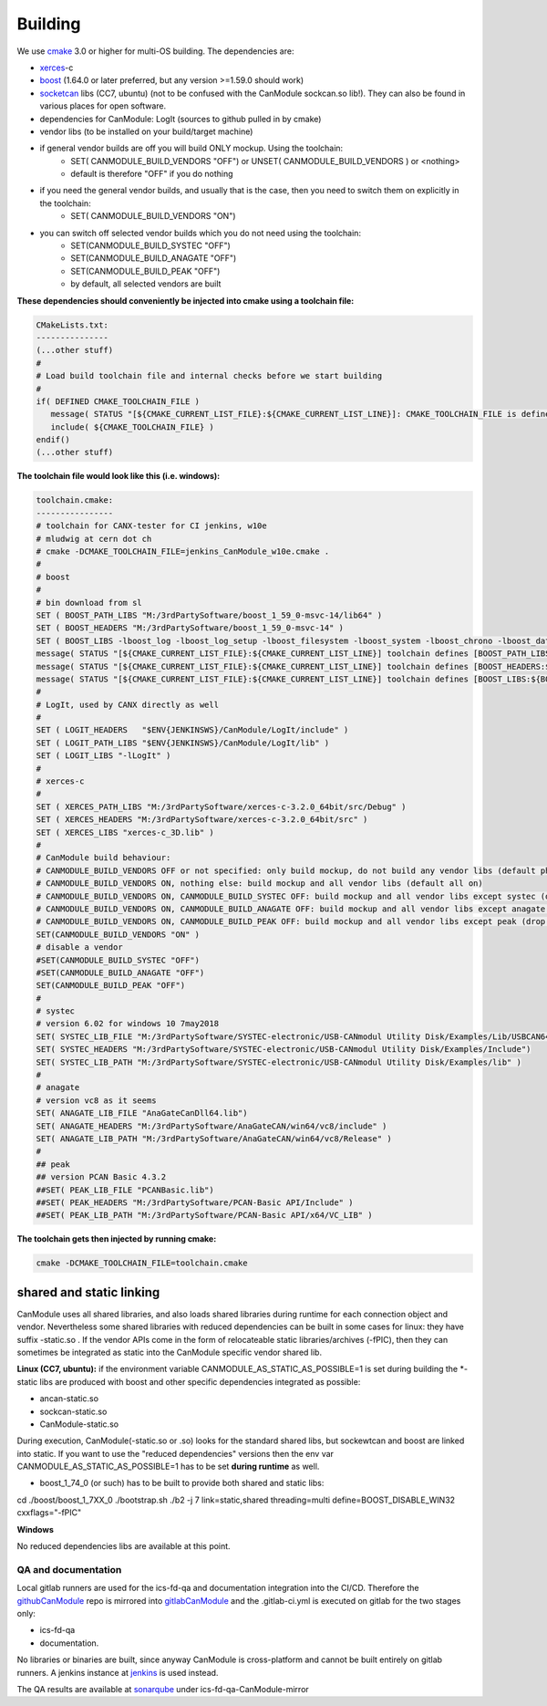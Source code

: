========
Building
========

We use `cmake`_ 3.0 or higher for multi-OS building.
The dependencies are:

* `xerces`_-c 
* `boost`_ (1.64.0 or later preferred, but any version >=1.59.0 should work)
* `socketcan`_ libs (CC7, ubuntu) (not to be confused with the CanModule sockcan.so lib!). 
  They can also be found in various places for open software.
* dependencies for CanModule: LogIt (sources to github pulled in by cmake)
* vendor libs (to be installed on your build/target machine)
* if general vendor builds are off you will build ONLY mockup. Using the toolchain:
   * SET( CANMODULE_BUILD_VENDORS "OFF") or UNSET( CANMODULE_BUILD_VENDORS ) or <nothing>
   * default is therefore "OFF" if you do nothing
* if you need the general vendor builds, and usually that is the case, then you need to switch them on explicitly in the toolchain:
   * SET( CANMODULE_BUILD_VENDORS "ON")
* you can switch off selected vendor builds which you do not need using the toolchain:
   * SET(CANMODULE_BUILD_SYSTEC "OFF")
   * SET(CANMODULE_BUILD_ANAGATE "OFF")
   * SET(CANMODULE_BUILD_PEAK "OFF")
   * by default, all selected vendors are built


**These dependencies should conveniently be injected into cmake using a toolchain file:**

.. code-block:: 

   CMakeLists.txt:
   ---------------
   (...other stuff)
   #
   # Load build toolchain file and internal checks before we start building
   #
   if( DEFINED CMAKE_TOOLCHAIN_FILE )
      message( STATUS "[${CMAKE_CURRENT_LIST_FILE}:${CMAKE_CURRENT_LIST_LINE}]: CMAKE_TOOLCHAIN_FILE is defined -- including [${CMAKE_TOOLCHAIN_FILE}]")
      include( ${CMAKE_TOOLCHAIN_FILE} )    
   endif()
   (...other stuff)

**The toolchain file would look like this (i.e. windows):**

.. code-block:: 

   toolchain.cmake:
   ----------------
   # toolchain for CANX-tester for CI jenkins, w10e
   # mludwig at cern dot ch
   # cmake -DCMAKE_TOOLCHAIN_FILE=jenkins_CanModule_w10e.cmake .
   #
   # boost
   #  
   # bin download from sl  
   SET ( BOOST_PATH_LIBS "M:/3rdPartySoftware/boost_1_59_0-msvc-14/lib64" )
   SET ( BOOST_HEADERS "M:/3rdPartySoftware/boost_1_59_0-msvc-14" )
   SET ( BOOST_LIBS -lboost_log -lboost_log_setup -lboost_filesystem -lboost_system -lboost_chrono -lboost_date_time -lboost_thread  )
   message( STATUS "[${CMAKE_CURRENT_LIST_FILE}:${CMAKE_CURRENT_LIST_LINE}] toolchain defines [BOOST_PATH_LIBS:${BOOST_PATH_LIBS}]" )
   message( STATUS "[${CMAKE_CURRENT_LIST_FILE}:${CMAKE_CURRENT_LIST_LINE}] toolchain defines [BOOST_HEADERS:${BOOST_HEADERS}]" )
   message( STATUS "[${CMAKE_CURRENT_LIST_FILE}:${CMAKE_CURRENT_LIST_LINE}] toolchain defines [BOOST_LIBS:${BOOST_LIBS}]" )
   # 
   # LogIt, used by CANX directly as well
   #
   SET ( LOGIT_HEADERS   "$ENV{JENKINSWS}/CanModule/LogIt/include" )
   SET ( LOGIT_PATH_LIBS "$ENV{JENKINSWS}/CanModule/LogIt/lib" )
   SET ( LOGIT_LIBS "-lLogIt" )
   #
   # xerces-c
   #
   SET ( XERCES_PATH_LIBS "M:/3rdPartySoftware/xerces-c-3.2.0_64bit/src/Debug" )
   SET ( XERCES_HEADERS "M:/3rdPartySoftware/xerces-c-3.2.0_64bit/src" )
   SET ( XERCES_LIBS "xerces-c_3D.lib" )
   #
   # CanModule build behaviour:
   # CANMODULE_BUILD_VENDORS OFF or not specified: only build mockup, do not build any vendor libs (default phony)
   # CANMODULE_BUILD_VENDORS ON, nothing else: build mockup and all vendor libs (default all on)
   # CANMODULE_BUILD_VENDORS ON, CANMODULE_BUILD_SYSTEC OFF: build mockup and all vendor libs except systec (drop systec)
   # CANMODULE_BUILD_VENDORS ON, CANMODULE_BUILD_ANAGATE OFF: build mockup and all vendor libs except anagate (drop anagate)
   # CANMODULE_BUILD_VENDORS ON, CANMODULE_BUILD_PEAK OFF: build mockup and all vendor libs except peak (drop peak)
   SET(CANMODULE_BUILD_VENDORS "ON" )
   # disable a vendor
   #SET(CANMODULE_BUILD_SYSTEC "OFF")
   #SET(CANMODULE_BUILD_ANAGATE "OFF")
   SET(CANMODULE_BUILD_PEAK "OFF")
   #
   # systec
   # version 6.02 for windows 10 7may2018
   SET( SYSTEC_LIB_FILE "M:/3rdPartySoftware/SYSTEC-electronic/USB-CANmodul Utility Disk/Examples/Lib/USBCAN64.lib")
   SET( SYSTEC_HEADERS "M:/3rdPartySoftware/SYSTEC-electronic/USB-CANmodul Utility Disk/Examples/Include")
   SET( SYSTEC_LIB_PATH "M:/3rdPartySoftware/SYSTEC-electronic/USB-CANmodul Utility Disk/Examples/lib" )
   #
   # anagate
   # version vc8 as it seems
   SET( ANAGATE_LIB_FILE "AnaGateCanDll64.lib")
   SET( ANAGATE_HEADERS "M:/3rdPartySoftware/AnaGateCAN/win64/vc8/include" )
   SET( ANAGATE_LIB_PATH "M:/3rdPartySoftware/AnaGateCAN/win64/vc8/Release" )
   #
   ## peak
   ## version PCAN Basic 4.3.2
   ##SET( PEAK_LIB_FILE "PCANBasic.lib")
   ##SET( PEAK_HEADERS "M:/3rdPartySoftware/PCAN-Basic API/Include" )
   ##SET( PEAK_LIB_PATH "M:/3rdPartySoftware/PCAN-Basic API/x64/VC_LIB" )

**The toolchain gets then injected by running cmake:**

.. code-block:: 

   cmake -DCMAKE_TOOLCHAIN_FILE=toolchain.cmake
   
   
shared and static linking
-------------------------

CanModule uses all shared libraries, and also loads shared libraries during runtime for each connection
object and vendor. Nevertheless some shared libraries with reduced dependencies can be built in
some cases for linux: they have suffix -static.so .
If the vendor APIs come in the form of relocateable static libraries/archives (-fPIC), then they
can sometimes be integrated as static into the CanModule specific vendor shared lib.

**Linux (CC7, ubuntu):**
if the environment variable CANMODULE_AS_STATIC_AS_POSSIBLE=1 is set during building the *-static 
libs are produced with boost and other specific dependencies integrated as possible:

* ancan-static.so
* sockcan-static.so
* CanModule-static.so

During execution, CanModule(-static.so or .so) looks for the standard shared libs, but sockewtcan and boost
are linked into static. 
If you want to use the "reduced dependencies" versions then the env var CANMODULE_AS_STATIC_AS_POSSIBLE=1
has to be set **during runtime** as well.

* boost_1_74_0 (or such) has to be built to provide both shared and static libs:

.. code-block:: c++

cd ./boost/boost_1_7XX_0
./bootstrap.sh 
./b2 -j 7 link=static,shared threading=multi define=BOOST_DISABLE_WIN32 cxxflags="-fPIC"


**Windows**

No reduced dependencies libs are available at this point.
   
.. _cmake: https://cmake.org/
.. _xerces: http://xerces.apache.org/xerces-c/
.. _boost: https://www.boost.org/
.. _socketcan: https://gitlab.cern.ch/mludwig/CAN_libsocketcan


QA and documentation
====================

Local gitlab runners are used for the ics-fd-qa and documentation integration into the CI/CD. Therefore the `githubCanModule`_
repo is mirrored into `gitlabCanModule`_ and the .gitlab-ci.yml is executed on gitlab for the two stages only: 

- ics-fd-qa 
- documentation. 

No libraries or binaries are built, since anyway CanModule is cross-platform and cannot be built entirely on gitlab 
runners. A jenkins instance at `jenkins`_ is used instead.

.. _githubCanmodule: https://github.com/quasar-team/CanModule.git
.. _gitlabCanModule: https://gitlab.cern.ch/mludwig/canmodule-mirror.git
.. _jenkins:  https://ics-fd-cpp-master.web.cern.ch/view/CAN

The QA results are available at `sonarqube`_ under ics-fd-qa-CanModule-mirror

.. _sonarqube: https://cvl.sonarqube.cern.ch




